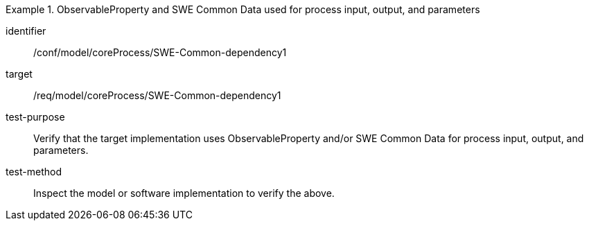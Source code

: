 [abstract_test]
.ObservableProperty and SWE Common Data used for process input, output, and parameters
====
[%metadata]
identifier:: /conf/model/coreProcess/SWE-Common-dependency1

target:: /req/model/coreProcess/SWE-Common-dependency1
test-purpose:: Verify that the target implementation uses ObservableProperty and/or SWE Common Data for process input, output, and parameters.

test-method:: 
Inspect the model or software implementation to verify the above.
====